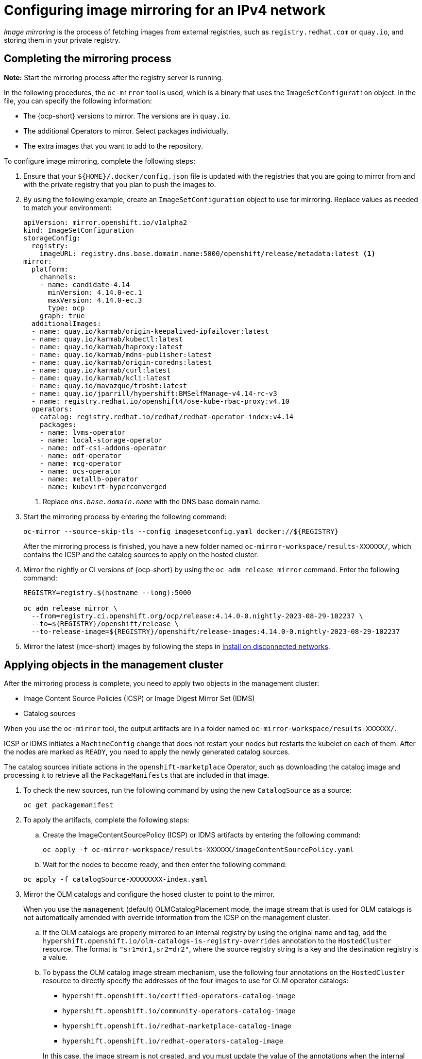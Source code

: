 [#ipv4-mirroring]
= Configuring image mirroring for an IPv4 network

_Image mirroring_ is the process of fetching images from external registries, such as `registry.redhat.com` or `quay.io`, and storing them in your private registry.

[#ipv4-mirroring-process]
== Completing the mirroring process

*Note:* Start the mirroring process after the registry server is running.

In the following procedures, the `oc-mirror` tool is used, which is a binary that uses the `ImageSetConfiguration` object. In the file, you can specify the following information:

* The {ocp-short} versions to mirror. The versions are in `quay.io`.
* The additional Operators to mirror. Select packages individually.
* The extra images that you want to add to the repository.

To configure image mirroring, complete the following steps:

. Ensure that your `${HOME}/.docker/config.json` file is updated with the registries that you are going to mirror from and with the private registry that you plan to push the images to.

. By using the following example, create an `ImageSetConfiguration` object to use for mirroring. Replace values as needed to match your environment:

+
----
apiVersion: mirror.openshift.io/v1alpha2
kind: ImageSetConfiguration
storageConfig:
  registry:
    imageURL: registry.dns.base.domain.name:5000/openshift/release/metadata:latest <1>
mirror:
  platform:
    channels:
    - name: candidate-4.14
      minVersion: 4.14.0-ec.1
      maxVersion: 4.14.0-ec.3
      type: ocp
    graph: true
  additionalImages:
  - name: quay.io/karmab/origin-keepalived-ipfailover:latest
  - name: quay.io/karmab/kubectl:latest
  - name: quay.io/karmab/haproxy:latest
  - name: quay.io/karmab/mdns-publisher:latest
  - name: quay.io/karmab/origin-coredns:latest
  - name: quay.io/karmab/curl:latest
  - name: quay.io/karmab/kcli:latest
  - name: quay.io/mavazque/trbsht:latest
  - name: quay.io/jparrill/hypershift:BMSelfManage-v4.14-rc-v3
  - name: registry.redhat.io/openshift4/ose-kube-rbac-proxy:v4.10
  operators:
  - catalog: registry.redhat.io/redhat/redhat-operator-index:v4.14
    packages:
    - name: lvms-operator
    - name: local-storage-operator
    - name: odf-csi-addons-operator
    - name: odf-operator
    - name: mcg-operator
    - name: ocs-operator
    - name: metallb-operator
    - name: kubevirt-hyperconverged
----

+
<1> Replace `_dns.base.domain.name_` with the DNS base domain name.

. Start the mirroring process by entering the following command:

+
----
oc-mirror --source-skip-tls --config imagesetconfig.yaml docker://${REGISTRY}
----

+
After the mirroring process is finished, you have a new folder named `oc-mirror-workspace/results-XXXXXX/`, which contains the ICSP and the catalog sources to apply on the hosted cluster.

. Mirror the nightly or CI versions of {ocp-short} by using the `oc adm release mirror` command. Enter the following command:

+
----
REGISTRY=registry.$(hostname --long):5000

oc adm release mirror \
  --from=registry.ci.openshift.org/ocp/release:4.14.0-0.nightly-2023-08-29-102237 \
  --to=${REGISTRY}/openshift/release \
  --to-release-image=${REGISTRY}/openshift/release-images:4.14.0-0.nightly-2023-08-29-102237
----

. Mirror the latest {mce-short} images by following the steps in xref:../install_upgrade/install_disconnected.adoc#install-on-disconnected-networks[Install on disconnected networks].

[#ipv4-mirroring-applying]
== Applying objects in the management cluster

After the mirroring process is complete, you need to apply two objects in the management cluster:

* Image Content Source Policies (ICSP) or Image Digest Mirror Set (IDMS)
* Catalog sources

When you use the `oc-mirror` tool, the output artifacts are in a folder named `oc-mirror-workspace/results-XXXXXX/`.

ICSP or IDMS initiates a `MachineConfig` change that does not restart your nodes but restarts the kubelet on each of them. After the nodes are marked as `READY`, you need to apply the newly generated catalog sources.

The catalog sources initiate actions in the `openshift-marketplace` Operator, such as downloading the catalog image and processing it to retrieve all the `PackageManifests` that are included in that image. 

. To check the new sources, run the following command by using the new `CatalogSource` as a source:

+
----
oc get packagemanifest
----

. To apply the artifacts, complete the following steps:

.. Create the ImageContentSourcePolicy (ICSP) or IDMS artifacts by entering the following command:

+
----
oc apply -f oc-mirror-workspace/results-XXXXXX/imageContentSourcePolicy.yaml
----

.. Wait for the nodes to become ready, and then enter the following command:

+
----
oc apply -f catalogSource-XXXXXXXX-index.yaml
----


. Mirror the OLM catalogs and configure the hosed cluster to point to the mirror. 

+
When you use the `management` (default) OLMCatalogPlacement mode, the image stream that is used for OLM catalogs is not automatically amended with override information from the ICSP on the management cluster. 

+
.. If the OLM catalogs are properly mirrored to an internal registry by using the original name and tag, add the `hypershift.openshift.io/olm-catalogs-is-registry-overrides` annotation to the `HostedCluster` resource. The format is `"sr1=dr1,sr2=dr2"`, where the source registry string is a key and the destination registry is a value. 

.. To bypass the OLM catalog image stream mechanism, use the following four annotations on the `HostedCluster` resource to directly specify the addresses of the four images to use for OLM operator catalogs:

** `hypershift.openshift.io/certified-operators-catalog-image`
** `hypershift.openshift.io/community-operators-catalog-image`
** `hypershift.openshift.io/redhat-marketplace-catalog-image`
** `hypershift.openshift.io/redhat-operators-catalog-image`

+
In this case, the image stream is not created, and you must update the value of the annotations when the internal mirror is refreshed to pull in operator updates.

+
*Note:* If the override mechanism is required, all four values for the four default catalog sources are needed.

[#ipv4-mirroring-additional-resources]
== Additional resources

* For more information about mirroring nightly or CI versions of {ocp-short}, see link:https://access.redhat.com/documentation/en-us/openshift_container_platform/4.14/html-single/installing/index#installing-mirroring-disconnected[Mirroring images for a disconnected installation using the oc-mirror plugin].

